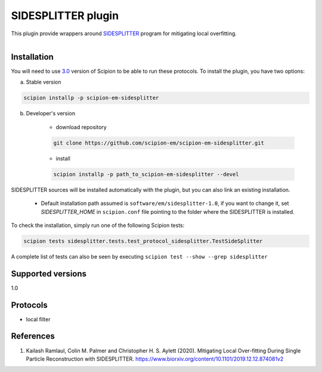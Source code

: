 ===================
SIDESPLITTER plugin
===================

This plugin provide wrappers around `SIDESPLITTER <https://github.com/StructuralBiology-ICLMedicine/SIDESPLITTER>`_ program for mitigating local overfitting.

.. figure:: http://scipion-test.cnb.csic.es:9980/badges/sidesplitter_devel.svg
   :align: left
   :alt: build status

Installation
------------

You will need to use `3.0 <https://github.com/I2PC/scipion/releases/tag/V3.0.0>`_ version of Scipion to be able to run these protocols. To install the plugin, you have two options:

a) Stable version

.. code-block::

    scipion installp -p scipion-em-sidesplitter

b) Developer's version

    * download repository

    .. code-block::

        git clone https://github.com/scipion-em/scipion-em-sidesplitter.git

    * install

    .. code-block::

        scipion installp -p path_to_scipion-em-sidesplitter --devel

SIDESPLITTER sources will be installed automatically with the plugin, but you can also link an existing installation.

    * Default installation path assumed is ``software/em/sidesplitter-1.0``, if you want to change it, set *SIDESPLITTER_HOME* in ``scipion.conf`` file pointing to the folder where the SIDESPLITTER is installed.

To check the installation, simply run one of the following Scipion tests:

.. code-block::

   scipion tests sidesplitter.tests.test_protocol_sidesplitter.TestSideSplitter

A complete list of tests can also be seen by executing ``scipion test --show --grep sidesplitter``

Supported versions
------------------

1.0

Protocols
---------

* local filter

References
----------

1. Kailash Ramlaul, Colin M. Palmer and Christopher H. S. Aylett (2020). Mitigating Local Over-fitting During Single Particle Reconstruction with SIDESPLITTER. https://www.biorxiv.org/content/10.1101/2019.12.12.874081v2
